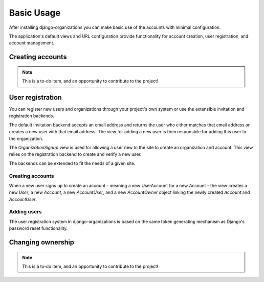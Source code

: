 Basic Usage
===========

After installing django-organizations you can make basic use of the accounts
with minimal configuration.

The application's default views and URL configuration provide functionality for
account creation, user registration, and account management.

Creating accounts
-----------------

.. note::
    This is a to-do item, and an opportunity to contribute to the project!

User registration
-----------------

You can register new users and organizations through your project's own system
or use the extensible invitation and registration backends.

The default invitation backend accepts an email address and returns the user
who either matches that email address or creates a new user with that email
address. The view for adding a new user is then responsbile for adding this
user to the organization.

The `OrganizationSignup` view is used for allowing a user new to the site to
create an organization and account. This view relies on the registration
backend to create and verify a new user.

The backends can be extended to fit the needs of a given site.

Creating accounts
~~~~~~~~~~~~~~~~~

When a new user signs up to create an account - meaning a new UserAccount for a
new Account - the view creates a new `User`, a new `Account`, a new
`AccountUser`, and a new `AccountOwner` object linking the newly created
`Account` and `AccountUser`.

Adding users
~~~~~~~~~~~~

The user registration system in django-organizations is based on the same
token generating mechanism as Django's password reset functionality.

Changing ownership
------------------

.. note::
    This is a to-do item, and an opportunity to contribute to the project!
